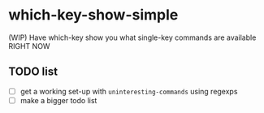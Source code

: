 * which-key-show-simple
(WIP) Have which-key show you what single-key commands are available RIGHT NOW
** TODO list
- [ ] get a working set-up with =uninteresting-commands= using regexps
- [ ] make a bigger todo list
